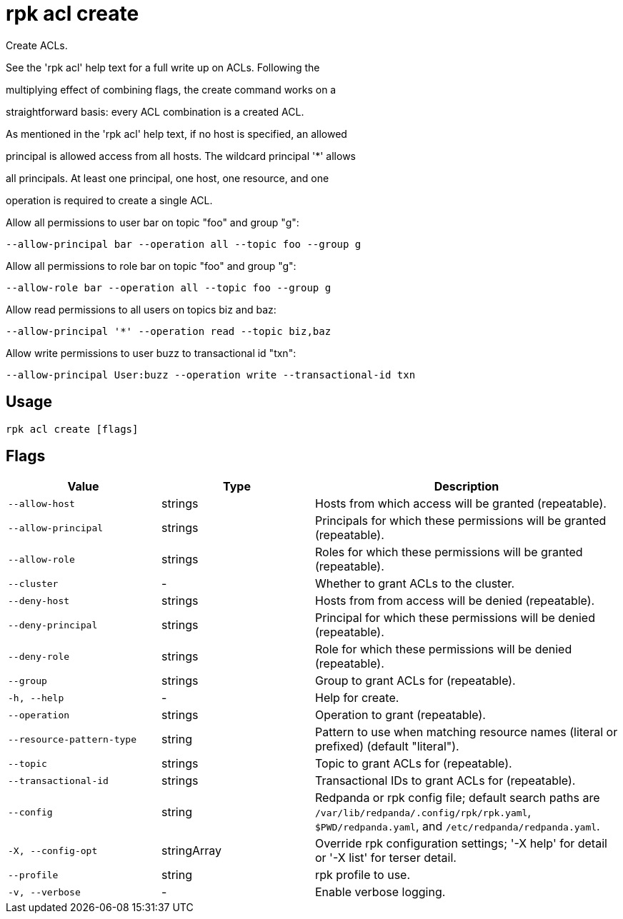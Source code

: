 = rpk acl create
:description: rpk acl create

Create ACLs.

See the 'rpk acl' help text for a full write up on ACLs. Following the
multiplying effect of combining flags, the create command works on a
straightforward basis: every ACL combination is a created ACL.

As mentioned in the 'rpk acl' help text, if no host is specified, an allowed
principal is allowed access from all hosts. The wildcard principal '*' allows
all principals. At least one principal, one host, one resource, and one
operation is required to create a single ACL.

Allow all permissions to user bar on topic "foo" and group "g":
    --allow-principal bar --operation all --topic foo --group g
Allow all permissions to role bar on topic "foo" and group "g":
    --allow-role bar --operation all --topic foo --group g
Allow read permissions to all users on topics biz and baz:
    --allow-principal '*' --operation read --topic biz,baz
Allow write permissions to user buzz to transactional id "txn":
    --allow-principal User:buzz --operation write --transactional-id txn

== Usage

[,bash]
----
rpk acl create [flags]
----

== Flags

[cols="1m,1a,2a"]
|===
|*Value* |*Type* |*Description*

|--allow-host |strings |Hosts from which access will be granted (repeatable).

|--allow-principal |strings |Principals for which these permissions will be granted (repeatable).

|--allow-role |strings |Roles for which these permissions will be granted (repeatable).

|--cluster |- |Whether to grant ACLs to the cluster.

|--deny-host |strings |Hosts from from access will be denied (repeatable).

|--deny-principal |strings |Principal for which these permissions will be denied (repeatable).

|--deny-role |strings |Role for which these permissions will be denied (repeatable).

|--group |strings |Group to grant ACLs for (repeatable).

|-h, --help |- |Help for create.

|--operation |strings |Operation to grant (repeatable).

|--resource-pattern-type |string |Pattern to use when matching resource names (literal or prefixed) (default "literal").

|--topic |strings |Topic to grant ACLs for (repeatable).

|--transactional-id |strings |Transactional IDs to grant ACLs for (repeatable).

|--config |string |Redpanda or rpk config file; default search paths are `/var/lib/redpanda/.config/rpk/rpk.yaml`, `$PWD/redpanda.yaml`, and `/etc/redpanda/redpanda.yaml`.

|-X, --config-opt |stringArray |Override rpk configuration settings; '-X help' for detail or '-X list' for terser detail.

|--profile |string |rpk profile to use.

|-v, --verbose |- |Enable verbose logging.
|===